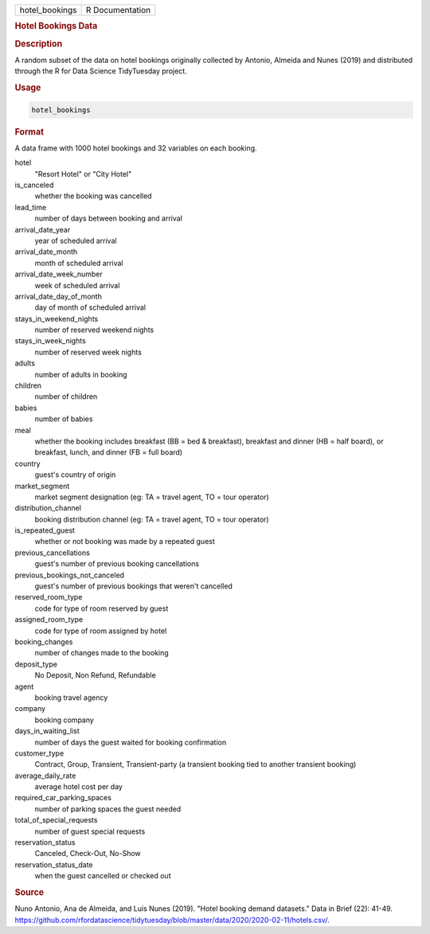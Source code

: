 .. container::

   .. container::

      ============== ===============
      hotel_bookings R Documentation
      ============== ===============

      .. rubric:: Hotel Bookings Data
         :name: hotel-bookings-data

      .. rubric:: Description
         :name: description

      A random subset of the data on hotel bookings originally collected
      by Antonio, Almeida and Nunes (2019) and distributed through the R
      for Data Science TidyTuesday project.

      .. rubric:: Usage
         :name: usage

      .. code:: R

         hotel_bookings

      .. rubric:: Format
         :name: format

      A data frame with 1000 hotel bookings and 32 variables on each
      booking.

      hotel
         "Resort Hotel" or "City Hotel"

      is_canceled
         whether the booking was cancelled

      lead_time
         number of days between booking and arrival

      arrival_date_year
         year of scheduled arrival

      arrival_date_month
         month of scheduled arrival

      arrival_date_week_number
         week of scheduled arrival

      arrival_date_day_of_month
         day of month of scheduled arrival

      stays_in_weekend_nights
         number of reserved weekend nights

      stays_in_week_nights
         number of reserved week nights

      adults
         number of adults in booking

      children
         number of children

      babies
         number of babies

      meal
         whether the booking includes breakfast (BB = bed & breakfast),
         breakfast and dinner (HB = half board), or breakfast, lunch,
         and dinner (FB = full board)

      country
         guest's country of origin

      market_segment
         market segment designation (eg: TA = travel agent, TO = tour
         operator)

      distribution_channel
         booking distribution channel (eg: TA = travel agent, TO = tour
         operator)

      is_repeated_guest
         whether or not booking was made by a repeated guest

      previous_cancellations
         guest's number of previous booking cancellations

      previous_bookings_not_canceled
         guest's number of previous bookings that weren't cancelled

      reserved_room_type
         code for type of room reserved by guest

      assigned_room_type
         code for type of room assigned by hotel

      booking_changes
         number of changes made to the booking

      deposit_type
         No Deposit, Non Refund, Refundable

      agent
         booking travel agency

      company
         booking company

      days_in_waiting_list
         number of days the guest waited for booking confirmation

      customer_type
         Contract, Group, Transient, Transient-party (a transient
         booking tied to another transient booking)

      average_daily_rate
         average hotel cost per day

      required_car_parking_spaces
         number of parking spaces the guest needed

      total_of_special_requests
         number of guest special requests

      reservation_status
         Canceled, Check-Out, No-Show

      reservation_status_date
         when the guest cancelled or checked out

      .. rubric:: Source
         :name: source

      Nuno Antonio, Ana de Almeida, and Luis Nunes (2019). "Hotel
      booking demand datasets." Data in Brief (22): 41-49.
      https://github.com/rfordatascience/tidytuesday/blob/master/data/2020/2020-02-11/hotels.csv/.
